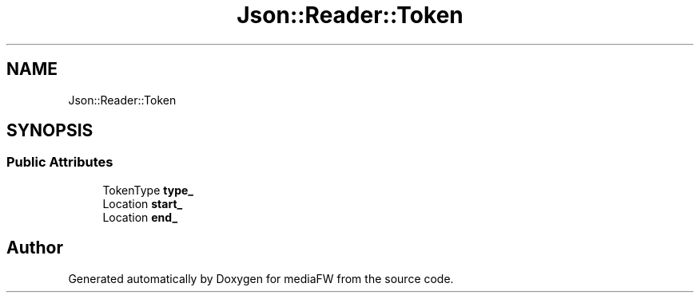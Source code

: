 .TH "Json::Reader::Token" 3 "Mon Oct 15 2018" "mediaFW" \" -*- nroff -*-
.ad l
.nh
.SH NAME
Json::Reader::Token
.SH SYNOPSIS
.br
.PP
.SS "Public Attributes"

.in +1c
.ti -1c
.RI "TokenType \fBtype_\fP"
.br
.ti -1c
.RI "Location \fBstart_\fP"
.br
.ti -1c
.RI "Location \fBend_\fP"
.br
.in -1c

.SH "Author"
.PP 
Generated automatically by Doxygen for mediaFW from the source code\&.
